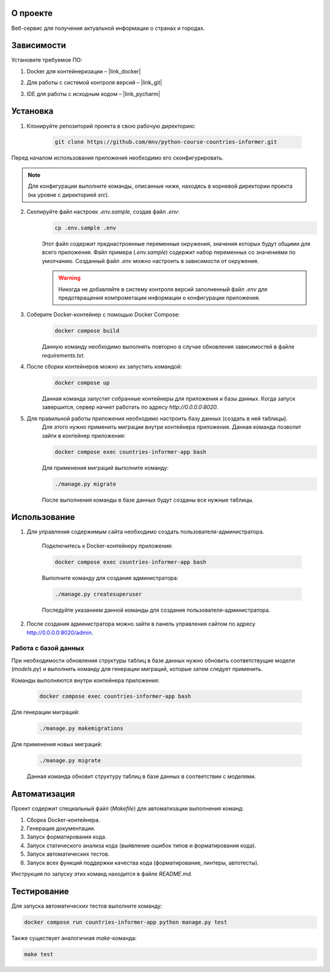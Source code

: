 О проекте
=========

Веб-сервис для получения актуальной информации о странах и городах.

Зависимости
===========

Установите требуемое ПО:

1. Docker для контейнеризации – |link_docker|

.. |link_docker| raw:: html

   <a href="https://www.docker.com" target="_blank">Docker Desktop</a>

2. Для работы с системой контроля версий – |link_git|

.. |link_git| raw:: html

   <a href="https://github.com/git-guides/install-git" target="_blank">Git</a>

3. IDE для работы с исходным кодом – |link_pycharm|

.. |link_pycharm| raw:: html

    <a href="https://www.jetbrains.com/ru-ru/pycharm/download" target="_blank">PyCharm</a>

Установка
=========

1. Клонируйте репозиторий проекта в свою рабочую директорию:

    .. code-block:: console

        git clone https://github.com/mnv/python-course-countries-informer.git

Перед началом использования приложения необходимо его сконфигурировать.

.. note::

    Для конфигурации выполните команды, описанные ниже, находясь в корневой директории проекта (на уровне с директорией `src`).

2. Скопируйте файл настроек `.env.sample`, создав файл `.env`:
    .. code-block:: console

        cp .env.sample .env

    Этот файл содержит преднастроенные переменные окружения, значения которых будут общими для всего приложения.
    Файл примера (`.env.sample`) содержит набор переменных со значениями по умолчанию.
    Созданный файл `.env` можно настроить в зависимости от окружения.

    .. warning::

        Никогда не добавляйте в систему контроля версий заполненный файл `.env` для предотвращения компрометации информации о конфигурации приложения.

3. Соберите Docker-контейнер с помощью Docker Compose:
    .. code-block:: console

        docker compose build

    Данную команду необходимо выполнять повторно в случае обновления зависимостей в файле `requirements.txt`.

4. После сборки контейнеров можно их запустить командой:
    .. code-block:: console

        docker compose up

    Данная команда запустит собранные контейнеры для приложения и базы данных.
    Когда запуск завершится, сервер начнет работать по адресу `http://0.0.0.0:8020`.

5. Для правильной работы приложения необходимо настроить базу данных (создать в ней таблицы).
    Для этого нужно применить миграции внутри контейнера приложения.
    Данная команда позволит зайти в контейнер приложения:

    .. code-block:: console

        docker compose exec countries-informer-app bash

    Для применения миграций выполните команду:

    .. code-block:: console

        ./manage.py migrate

    После выполнения команды в базе данных будут созданы все нужные таблицы.

Использование
=============

1. Для управления содержимым сайта необходимо создать пользователя-администратора.

    Подключитесь к Docker-контейнеру приложения:

    .. code-block:: console

        docker compose exec countries-informer-app bash

    Выполните команду для создания администратора:

    .. code-block:: console

        ./manage.py createsuperuser

    Последуйте указанием данной команды для создания пользователя-администратора.

2. После создания администратора можно зайти в панель управления сайтом по адресу http://0.0.0.0:8020/admin.


Работа с базой данных
---------------------

При необходимости обновления структуры таблиц в базе данных нужно обновить соответствущие модели (`models.py`)
и выполнить команду для генерации миграций, которые затем следует применить.

Команды выполняются внутри контейнера приложения:

    .. code-block:: console

        docker compose exec countries-informer-app bash

Для генерации миграций:

    .. code-block:: console

        ./manage.py makemigrations

Для применения новых миграций:

    .. code-block:: console

        ./manage.py migrate

    Данная команда обновит структуру таблиц в базе данных в соответствии с моделями.

Автоматизация
=============

Проект содержит специальный файл (`Makefile`) для автоматизации выполнения команд:

1. Сборка Docker-контейнера.
2. Генерация документации.
3. Запуск форматирования кода.
4. Запуск статического анализа кода (выявление ошибок типов и форматирования кода).
5. Запуск автоматических тестов.
6. Запуск всех функций поддержки качества кода (форматирование, линтеры, автотесты).

Инструкция по запуску этих команд находится в файле `README.md`.

Тестирование
============

Для запуска автоматических тестов выполните команду:

.. code-block:: console

    docker compose run countries-informer-app python manage.py test

Также существует аналогичная `make`-команда:

.. code-block:: console

    make test
